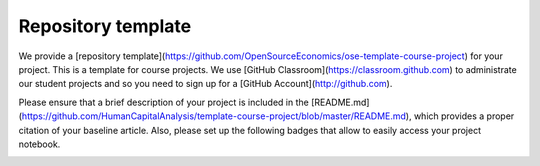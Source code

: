 ###################
Repository template
###################

We provide a [repository template](https://github.com/OpenSourceEconomics/ose-template-course-project) for your project. This is a template for course projects. We use [GitHub Classroom](https://classroom.github.com) to administrate our student projects and so you need to sign up for a [GitHub Account](http://github.com).

Please ensure that a brief description of your project is included in the [README.md](https://github.com/HumanCapitalAnalysis/template-course-project/blob/master/README.md), which provides a proper citation of your baseline article. Also, please set up the following badges that allow to easily access your project notebook.


|image1| 

.. |image1| image:: https://raw.githubusercontent.com/jupyter/design/master/logos/Badges/nbviewer_badge.png
   :width: 109px
   :height: 20px
   :target: https://nbviewer.jupyter.org/github/OpenSourceEconomics/ose-template-course-project/blob/master/example_project.ipynb


|image2|

.. |image2| image:: https://mybinder.org/badge_logo.svg
   :width: 109px
   :height: 20px
   :target: https://mybinder.org/v2/gh/OpenSourceEconomics/ose-template-course-project/master?filepath=example_project.ipynb
